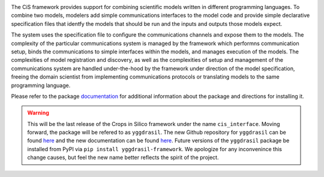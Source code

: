 |PyPI version| |Build Status| |Build status| |Coverage Status| |codecov|
|PEP8|

The CiS framework provides support for combining scientific models
written in different programming languages. To combine two models,
modelers add simple communications interfaces to the model code and
provide simple declarative specification files that identfy the models
that should be run and the inputs and outputs those models expect.

The system uses the specification file to configure the communications
channels and expose them to the models. The complexity of the particular
communications system is managed by the framework which performns
communication setup, binds the communications to simple interfaces
within the models, and manages execution of the models. The complexities
of model registration and discovery, as well as the complexities of
setup and management of the communications system are handled
under-the-hood by the framework under direction of the model
specification, freeing the domain scientist from implementing
communications protocols or translating models to the same programming
language.

Please refer to the package
`documentation <https://cropsinsilico.github.io/cis_interface/>`__ for
additional information about the package and directions for installing
it.

.. warning:: This will be the last release of the Crops in Silico 
   framework under the name ``cis_interface``. Moving forward, 
   the package will be refered to as ``yggdrasil``. The new 
   Github repository for ``yggdrasil`` can be found 
   `here <https://github.com/cropsinsilico/yggdrasil>`__ 
   and the new documentation can be found 
   `here <https://cropsinsilico.github.io/yggdrasil/>`__. 
   Future versions of the ``yggdrasil`` package be installed from 
   PyPI via ``pip install yggdrasil-framework``. We apologize for 
   any inconvenince this change causes, but feel the new name 
   better reflects the spirit of the project.

.. |PyPI version| image:: https://img.shields.io/pypi/v/cis_interface.svg?colorB=g&style=flat
   :target: https://pypi.org/project/cis-interface/
.. |Build Status| image:: https://img.shields.io/travis/cropsinsilico/yggdrasil/cis_interface.svg?style=flat
   :target: https://travis-ci.org/cropsinsilico/yggdrasil
.. |Build status| image:: https://img.shields.io/appveyor/ci/langmm/yggdrasil/cis_interface.svg?style=flat
   :target: https://ci.appveyor.com/project/langmm/yggdrasil/branch/cis_interface
.. |Coverage Status| image:: https://coveralls.io/repos/github/cropsinsilico/yggdrasil/badge.svg?branch=cis_interface
   :target: https://coveralls.io/github/cropsinsilico/yggdrasil?branch=cis_interface
.. |codecov| image:: https://codecov.io/gh/cropsinsilico/yggdrasil/branch/cis_interface/graph/badge.svg
   :target: https://codecov.io/gh/cropsinsilico/yggdrasil
.. |PEP8| image:: https://img.shields.io/badge/code%20style-pep8-orange.svg
   :target: https://www.python.org/dev/peps/pep-0008/
